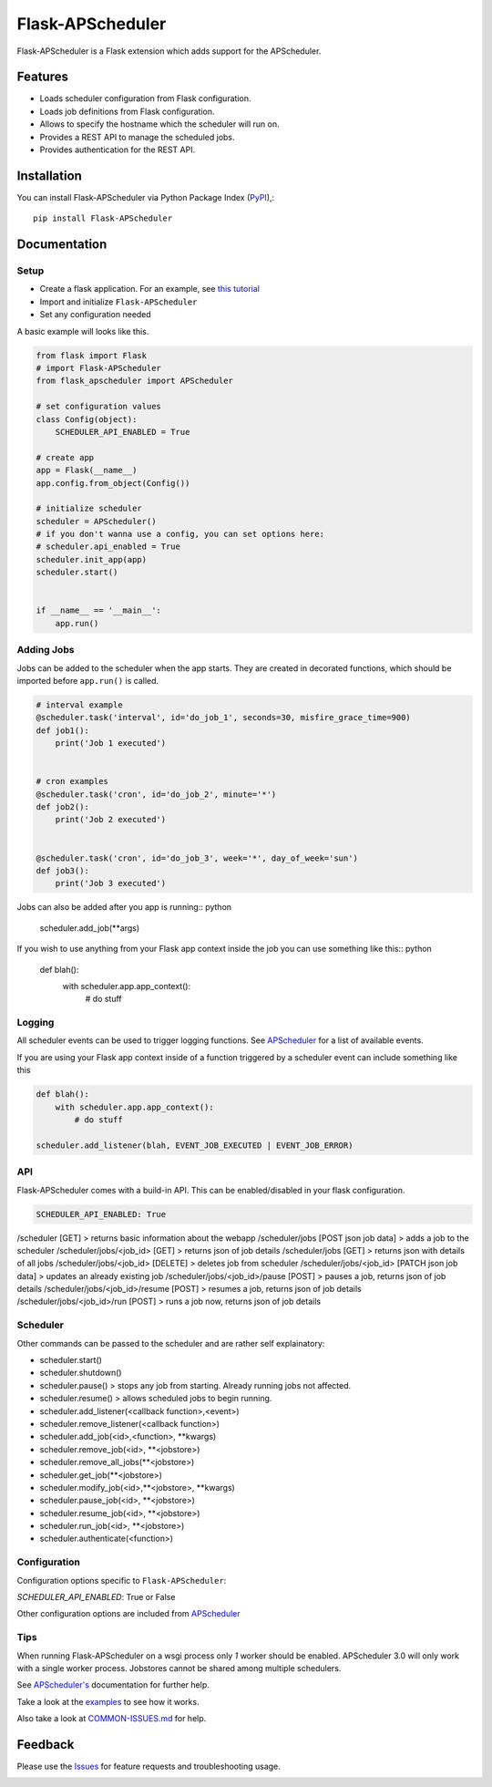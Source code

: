 =================================
Flask-APScheduler
=================================
Flask-APScheduler is a Flask extension which adds support for the APScheduler.

|Version| |Coverage| |CodeClimate| |Travis|

Features
===============
- Loads scheduler configuration from Flask configuration.
- Loads job definitions from Flask configuration.
- Allows to specify the hostname which the scheduler will run on.
- Provides a REST API to manage the scheduled jobs.
- Provides authentication for the REST API.

Installation
===============
You can install Flask-APScheduler via Python Package Index (PyPI_),::

    pip install Flask-APScheduler

Documentation
===============

Setup
-----

* Create a flask application. For an example, see `this tutorial <https://pythonspot.com/flask-web-app-with-python/>`_
* Import and initialize ``Flask-APScheduler``
* Set any configuration needed

A basic example will looks like this.

.. code-block:: python

    from flask import Flask
    # import Flask-APScheduler
    from flask_apscheduler import APScheduler

    # set configuration values
    class Config(object):
        SCHEDULER_API_ENABLED = True

    # create app
    app = Flask(__name__)
    app.config.from_object(Config())

    # initialize scheduler
    scheduler = APScheduler()
    # if you don't wanna use a config, you can set options here:
    # scheduler.api_enabled = True
    scheduler.init_app(app)
    scheduler.start()


    if __name__ == '__main__':
        app.run()

Adding Jobs
-----------

Jobs can be added to the scheduler when the app starts. They are created in decorated functions, which should be imported before ``app.run()`` is called.

.. code-block:: python

    # interval example
    @scheduler.task('interval', id='do_job_1', seconds=30, misfire_grace_time=900)
    def job1():
        print('Job 1 executed')


    # cron examples
    @scheduler.task('cron', id='do_job_2', minute='*')
    def job2():
        print('Job 2 executed')


    @scheduler.task('cron', id='do_job_3', week='*', day_of_week='sun')
    def job3():
        print('Job 3 executed')


Jobs can also be added after you app is running:: python

    scheduler.add_job(**args)

If you wish to use anything from your Flask app context inside the job you can use something like this:: python

    def blah():
        with scheduler.app.app_context():
            # do stuff

Logging
-------

All scheduler events can be used to trigger logging functions. See `APScheduler <https://apscheduler.readthedocs.io/en/stable/userguide.html#scheduler-events>`_ for a list of available events.

If you are using your Flask app context inside of a function triggered by a scheduler event can include something like this

.. code-block:: python

    def blah():
        with scheduler.app.app_context():
            # do stuff

    scheduler.add_listener(blah, EVENT_JOB_EXECUTED | EVENT_JOB_ERROR)


API
---

Flask-APScheduler comes with a build-in API. This can be enabled/disabled in your flask configuration.

.. code-block:: python

    SCHEDULER_API_ENABLED: True


/scheduler [GET] > returns basic information about the webapp
/scheduler/jobs [POST json job data] > adds a job to the scheduler
/scheduler/jobs/<job_id> [GET] > returns json of job details
/scheduler/jobs [GET] > returns json with details of all jobs
/scheduler/jobs/<job_id> [DELETE] > deletes job from scheduler
/scheduler/jobs/<job_id> [PATCH json job data] > updates an already existing job
/scheduler/jobs/<job_id>/pause [POST] > pauses a job, returns json of job details
/scheduler/jobs/<job_id>/resume [POST] > resumes a job, returns json of job details
/scheduler/jobs/<job_id>/run [POST] > runs a job now, returns json of job details


Scheduler
---------

Other commands can be passed to the scheduler and are rather self explainatory:

* scheduler.start()
* scheduler.shutdown()
* scheduler.pause() > stops any job from starting. Already running jobs not affected.
* scheduler.resume() > allows scheduled jobs to begin running.
* scheduler.add_listener(<callback function>,<event>)
* scheduler.remove_listener(<callback function>)
* scheduler.add_job(<id>,<function>, **kwargs)
* scheduler.remove_job(<id>, **<jobstore>)
* scheduler.remove_all_jobs(**<jobstore>)
* scheduler.get_job(**<jobstore>)
* scheduler.modify_job(<id>,**<jobstore>, **kwargs)
* scheduler.pause_job(<id>, **<jobstore>)
* scheduler.resume_job(<id>, **<jobstore>)
* scheduler.run_job(<id>, **<jobstore>)
* scheduler.authenticate(<function>)


Configuration
-------------

Configuration options specific to ``Flask-APScheduler``:


`SCHEDULER_API_ENABLED`: True or False

Other configuration options are included from `APScheduler <https://apscheduler.readthedocs.io/en/stable/userguide.html#configuring-the-scheduler>`_


Tips
----

When running Flask-APScheduler on a wsgi process only *1* worker should be enabled. APScheduler 3.0 will only work with a single worker process. Jobstores cannot be shared among multiple schedulers.

See `APScheduler's <https://apscheduler.readthedocs.io/en/stable/>`_ documentation for further help.

Take a look at the examples_ to see how it works.

Also take a look at `COMMON-ISSUES.md <https://github.com/viniciuschiele/flask-apscheduler/blob/master/COMMON-ISSUES.md>`_ for help.



Feedback
===============
Please use the Issues_ for feature requests and troubleshooting usage.

.. |Version| image:: https://img.shields.io/pypi/v/flask-apscheduler.svg
   :target: https://pypi.python.org/pypi/Flask-APScheduler

.. |Coverage| image:: https://codecov.io/github/viniciuschiele/flask-apscheduler/coverage.svg
    :target: https://codecov.io/github/viniciuschiele/flask-apscheduler

.. |Travis| image:: https://travis-ci.org/viniciuschiele/flask-apscheduler.svg
    :target: https://travis-ci.org/viniciuschiele/flask-apscheduler

.. |CodeClimate| image:: https://codeclimate.com/github/viniciuschiele/flask-apscheduler/badges/gpa.svg
   :target: https://codeclimate.com/github/viniciuschiele/flask-apscheduler

.. _examples: https://github.com/viniciuschiele/flask-apscheduler/tree/master/examples

.. _PyPi: https://pypi.python.org/pypi/Flask-APScheduler

.. _Issues: https://github.com/viniciuschiele/flask-apscheduler/issues

.. _CommonIssues:


